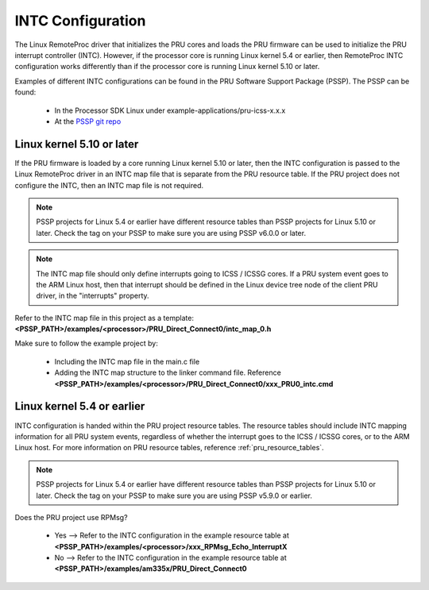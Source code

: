 .. _pru_intc_configuration:

INTC Configuration
==================

The Linux RemoteProc driver that initializes the PRU cores and loads the PRU
firmware can be used to initialize the PRU interrupt controller (INTC). However,
if the processor core is running Linux kernel 5.4 or earlier, then RemoteProc
INTC configuration works differently than if the processor core is running
Linux kernel 5.10 or later.

Examples of different INTC configurations can be found in the PRU Software
Support Package (PSSP). The PSSP can be found:

 * In the Processor SDK Linux under example-applications/pru-icss-x.x.x

 * At the `PSSP git repo <https://git.ti.com/cgit/pru-software-support-package/pru-software-support-package>`__


Linux kernel 5.10 or later
--------------------------

If the PRU firmware is loaded by a core running Linux kernel 5.10 or later,
then the INTC configuration is passed to the Linux RemoteProc driver in an INTC
map file that is separate from the PRU resource table. If the PRU project
does not configure the INTC, then an INTC map file is not required.

.. note::

   PSSP projects for Linux 5.4 or earlier have different resource tables than
   PSSP projects for Linux 5.10 or later. Check the tag on your PSSP to make
   sure you are using PSSP v6.0.0 or later.

.. note::

   The INTC map file should only define interrupts going to ICSS / ICSSG cores.
   If a PRU system event goes to the ARM Linux host, then that interrupt should
   be defined in the Linux device tree node of the client PRU driver, in the
   "interrupts" property.

Refer to the INTC map file in this project as a template:
**<PSSP_PATH>/examples/<processor>/PRU_Direct_Connect0/intc_map_0.h**

Make sure to follow the example project by:

 * Including the INTC map file in the main.c file

 * Adding the INTC map structure to the linker command file. Reference
   **<PSSP_PATH>/examples/<processor>/PRU_Direct_Connect0/xxx_PRU0_intc.cmd**


Linux kernel 5.4 or earlier
---------------------------

INTC configuration is handed within the PRU project resource tables. The
resource tables should include INTC mapping information for all PRU system
events, regardless of whether the interrupt goes to the ICSS /
ICSSG cores, or to the ARM Linux host. For more
information on PRU resource tables, reference :ref:`pru_resource_tables`.

.. note::

   PSSP projects for Linux 5.4 or earlier have different resource tables than
   PSSP projects for Linux 5.10 or later. Check the tag on your PSSP to make
   sure you are using PSSP v5.9.0 or earlier.

Does the PRU project use RPMsg?

 * Yes --> Refer to the INTC configuration in the example resource table at
   **<PSSP_PATH>/examples/<processor>/xxx_RPMsg_Echo_InterruptX**

 * No --> Refer to the INTC configuration in the example resource table at
   **<PSSP_PATH>/examples/am335x/PRU_Direct_Connect0**
